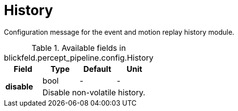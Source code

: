 [#_blickfeld_percept_pipeline_config_History]
= History

Configuration message for the event and motion replay history module.

.Available fields in blickfeld.percept_pipeline.config.History
|===
| Field | Type | Default | Unit

.2+| *disable* | bool| - | - 
3+| Disable non-volatile history.

|===

